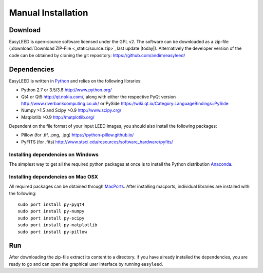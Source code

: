 Manual Installation
===================

Download 
--------

EasyLEED is open-source software licensed under the GPL v2. The software can be downloaded as a zip-file (:download:`Download ZIP-File <_static/source.zip>`, last update |today|). Alternatively the developer version of the code can be obtained by cloning the git repository: `<https://github.com/andim/easyleed/>`_

Dependencies
------------

EasyLEED is written in `Python <http://www.python.org/>`_ and relies on the following libraries:

- Python 2.7 or 3.5/3.6 `<http://www.python.org/>`_
- Qt4 or Qt5 `<http://qt.nokia.com/>`_, along with either the respective PyQt version `<http://www.riverbankcomputing.co.uk/>`_ or PySide `<https://wiki.qt.io/Category:LanguageBindings::PySide>`_
- Numpy >1.5 and Scipy >0.9 `<http://www.scipy.org/>`_
- Matplotlib >0.9 `<http://matplotlib.org/>`_ 

Dependent on the file format of your input LEED images, you should also install the following packages:

- Pillow (for .tif, .png, .jpg) `<https://python-pillow.github.io/>`_
- PyFITS (for .fits) `<http://www.stsci.edu/resources/software_hardware/pyfits/>`_

Installing dependencies on Windows
~~~~~~~~~~~~~~~~~~~~~~~~~~~~~~~~~~

The simplest way to get all the required python packages at once is to install the Python distribution `Anaconda <https://www.continuum.io/downloads/>`_.


Installing dependencies on Mac OSX
~~~~~~~~~~~~~~~~~~~~~~~~~~~~~~~~~~

All required packages can be obtained through `MacPorts <http://www.macports.org/>`_. After installing macports, individual libraries are installed with the following:

::

    sudo port install py-pyqt4
    sudo port install py-numpy
    sudo port install py-scipy
    sudo port install py-matplotlib
    sudo port install py-pillow 

Run
---

After downloading the zip-file extract its content to a directory. If you have already installed the dependencies, you are ready to go and can open the graphical user interface by running ``easyleed``.
